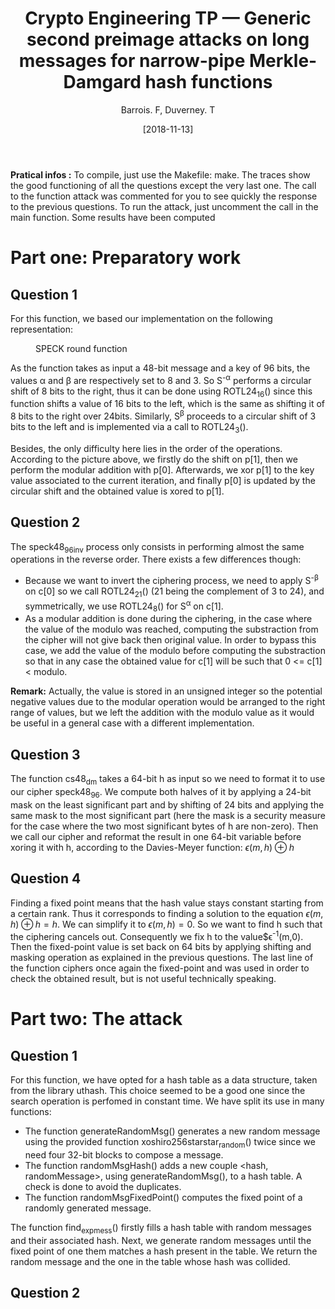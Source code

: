 #+Title: Crypto Engineering TP — Generic second preimage attacks on long messages for narrow-pipe Merkle-Damgard hash functions
#+Author: Barrois. F, Duverney. T
#+Date: [2018-11-13]
#+OPTIONS: H:3 toc:nil

#+LaTeX_HEADER: \usepackage{amsmath}
#+LaTeX_HEADER: \usepackage{amssymb}
#+LaTeX_HEADER: \usepackage{amsthm}

#+LaTeX_HEADER: \usepackage{tikz}
#+LaTeX_HEADER: \usepackage{svg}
#+LaTeX_HEADER: \usemintedstyle{lovelace}
#+LaTeX_HEADER: \usepackage[all]{tcolorbox}
#+LaTeX_HEADER: \usepackage{etoolbox}
#+LaTeX_HEADER: \BeforeBeginEnvironment{minted}{\begin{tcolorbox}[enhanced, colback=white, boxrule=0.1pt,sharp corners, drop fuzzy shadow southeast=black!15!white]}%
#+LaTeX_HEADER: \AfterEndEnvironment{minted}{\end{tcolorbox}}%
#+LaTeX_HEADER: \BeforeBeginEnvironment{verbatim}{\begin{tcolorbox}[enhanced, boxrule=0.1pt,sharp corners, drop fuzzy shadow southeast=black!15!white]}%
#+LaTeX_HEADER: \AfterEndEnvironment{verbatim}{\end{tcolorbox}}%

*Pratical infos :* 
To compile, just use the Makefile: make.
The traces show the good functioning of all the questions except the very last one.
The call to the function attack was commented for you to see quickly the response to the previous questions. To run the attack, just uncomment the call in the main function.
Some results have been computed


* Part one: Preparatory work

** Question 1

For this function, we based our implementation on the following representation:


#+CAPTION: SPECK round function
#+NAME: fig.speck
#+ATTR_LATEX: :width 0.8\textwidth
[[file:./images/speck48_96.png]]

As the function takes as input a 48-bit message and a key of 96 bits, the values \alpha and \beta are respectively set to 8 and 3.
So S^{-\alpha} performs a circular shift of 8 bits to the right, thus it can be done using ROTL24_16() since this function shifts a value of 16 bits to the left, which is the same as shifting it of 8 bits to the right over 24bits.
Similarly, S^{\beta} proceeds to a circular shift of 3 bits to the left and is implemented via a call to ROTL24_3().

Besides, the only difficulty here lies in the order of the operations. According to the picture above, we firstly do the shift on p[1], then we perform the modular addition with p[0]. Afterwards, we xor p[1] to the key value associated to the current iteration, and finally p[0] is updated by the circular shift and the obtained value is xored to p[1].


** Question 2

The speck48_96_inv process only consists in performing almost the same operations in the reverse order.
There exists a few differences though:
  + Because we want to invert the ciphering process, we need to apply S^{-\beta} on c[0] so we call ROTL24_21() (21 being the complement of 3 to 24), and symmetrically, we use ROTL24_8() for S^{\alpha} on c[1].
  + As a modular addition is done during the ciphering, in the case where the value of the modulo was reached, computing the substraction from the cipher will not give back then original value. In order to bypass this case, we add the value of the modulo before computing the substraction so that in any case the obtained value for c[1] will be such that 0 <= c[1] < modulo.
  *Remark:* Actually, the value is stored in an unsigned integer so the potential negative values due to the modular operation would be arranged to the right range of values, but we left the addition with the modulo value as it would be useful in a general case with a different implementation.


** Question 3

The function cs48_dm takes a 64-bit h as input so we need to format it to use our cipher speck48_96.
We compute both halves of it by applying a 24-bit mask on the least significant part and by shifting of 24 bits and applying the same mask to the most significant part (here the mask is a security measure for the case where the two most significant bytes of h are non-zero). Then we call our cipher and reformat the result in one 64-bit variable before xoring it with h, according to the Davies-Meyer function:
$\epsilon(m, h) \oplus h$


** Question 4

Finding a fixed point means that the hash value stays constant starting from a certain rank. Thus it corresponds to finding a solution to the equation $\epsilon(m, h) \oplus h = h$.
We can simplify it to $\epsilon(m, h) = 0$. So we want to find h such that the ciphering cancels out.
Consequently we fix h to the value$\epsilon^{-1}(m,0). Then the fixed-point value is set back on 64 bits by applying shifting and masking operation as explained in the previous questions. The last line of the function ciphers once again the fixed-point and was used in order to check the obtained result, but is not useful technically speaking.


* Part two: The attack

** Question 1

For this function, we have opted for a hash table as a data structure, taken from the library uthash. This choice seemed to be a good one since the search operation is perfomed in constant time. We have split its use in many functions:
  + The function generateRandomMsg() generates a new random message using the provided function xoshiro256starstar_random() twice since we need four 32-bit blocks to compose a message.
  + The function randomMsgHash() adds a new couple <hash, randomMessage>, using generateRandomMsg(), to a hash table. A check is done to avoid the duplicates.
  + The function randomMsgFixedPoint() computes the fixed point of a randomly generated message.

The function find_exp_mess() firstly fills a hash table with random messages and their associated hash. Next, we generate random messages until the fixed point of one them matches a hash present in the table. We return the random message and the one in the table whose hash was collided.





** Question 2

